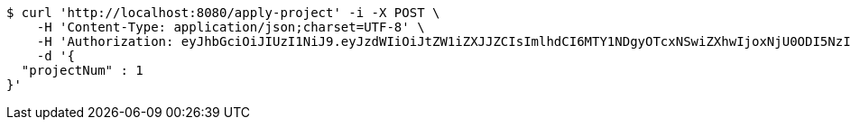 [source,bash]
----
$ curl 'http://localhost:8080/apply-project' -i -X POST \
    -H 'Content-Type: application/json;charset=UTF-8' \
    -H 'Authorization: eyJhbGciOiJIUzI1NiJ9.eyJzdWIiOiJtZW1iZXJJZCIsImlhdCI6MTY1NDgyOTcxNSwiZXhwIjoxNjU0ODI5NzIxfQ.0X430xlonvSOiZPOHJE3OTbkRFJRHnjHugJJewaToBA' \
    -d '{
  "projectNum" : 1
}'
----